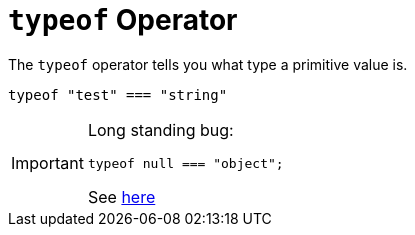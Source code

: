 =  `typeof` Operator

The `typeof` operator tells you what type a primitive value is.

[,javascript]
----
typeof "test" === "string"
----

[IMPORTANT]
====
Long standing bug: 

[,javascript]
----
typeof null === "object";
----

See https://developer.mozilla.org/en-US/docs/Web/JavaScript/Reference/Operators/typeof#typeof_null[here]
====